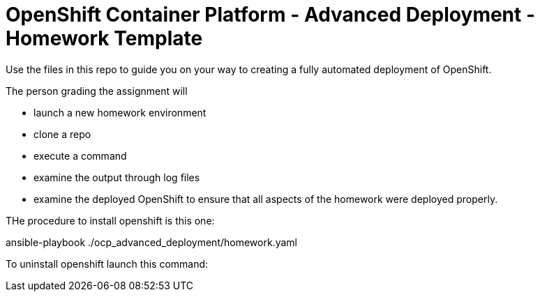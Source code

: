 = OpenShift Container Platform - Advanced Deployment - Homework Template

Use the files in this repo to guide you on your way to creating
a fully automated deployment of OpenShift.

The person grading the assignment will 

* launch a new homework environment
* clone a repo
* execute a command
* examine the output through log files
* examine the deployed OpenShift to ensure that all aspects of the homework were 
deployed properly.

THe procedure to install openshift is this one:

ansible-playbook ./ocp_advanced_deployment/homework.yaml

To uninstall openshift launch this command:

./ocp_advanced_deployment/scripts/uninstall.sh

